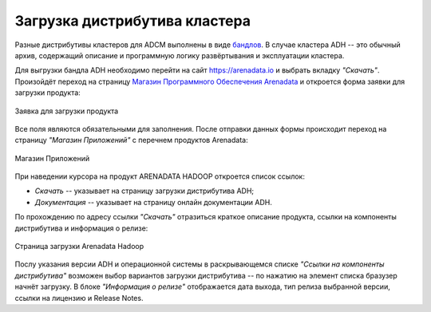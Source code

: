 Загрузка дистрибутива кластера
==============================

.. TODO примеры других бандлов

Разные дистрибутивы кластеров для ADCM выполнены в виде `бандлов <https://docs.arenadata.io/adcm/sdk/bundle.html>`_. В случае кластера ADH -- это обычный архив, содержащий описание и программную логику развёртывания и эксплуатации кластера.

Для выгрузки бандла ADH необходимо перейти на сайт https://arenadata.io и выбрать вкладку *"Скачать"*. Произойдёт переход на страницу `Магазин Программного Обеспечения Arenadata <https://store.arenadata.io/>`_ и откроется форма заявки для загрузки продукта:

.. figure:: images/download_form.png
   :scale: 60 %
   :align: center

   Заявка для загрузки продукта

Все поля являются обязательными для заполнения. После отправки данных формы происходит переход на страницу *"Магазин Приложений"* с перечнем продуктов Arenadata:

.. figure:: images/download_app-store.png
   :align: center

   Магазин Приложений

При наведении курсора на продукт ARENADATA HADOOP откроется список ссылок:

+ *Скачать* -- указывает на страницу загрузки дистрибутива ADH;
+ *Документация* -- указывает на страницу онлайн документации ADH.

По прохождению по адресу ссылки *"Скачать"* отразиться краткоe описание продукта, ссылки на компоненты дистрибутива и информация о релизе:

.. figure:: images/download.png
   :align: center

   Страница загрузки Arenadata Hadoop

Послу указания версии ADH и операционной системы в раскрывающемся списке *"Ссылки на компоненты дистрибутива"* возможен выбор вариантов загрузки дистрибутива -- по нажатию на элемент списка бразузер начнёт загрузку.
В блоке *"Информация о релизе"* отображается дата выхода, тип релиза выбранной версии, ссылки на лицензию и Release Notes.
